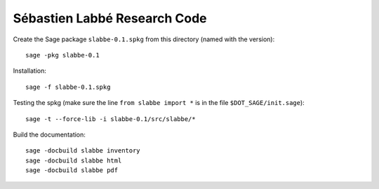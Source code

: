 Sébastien Labbé Research Code
=============================

Create the Sage package ``slabbe-0.1.spkg`` from this directory (named with the
version)::

    sage -pkg slabbe-0.1

Installation::

    sage -f slabbe-0.1.spkg

Testing the spkg (make sure the line ``from slabbe import *`` is in the file
``$DOT_SAGE/init.sage``)::

    sage -t --force-lib -i slabbe-0.1/src/slabbe/*

Build the documentation::

    sage -docbuild slabbe inventory
    sage -docbuild slabbe html
    sage -docbuild slabbe pdf

